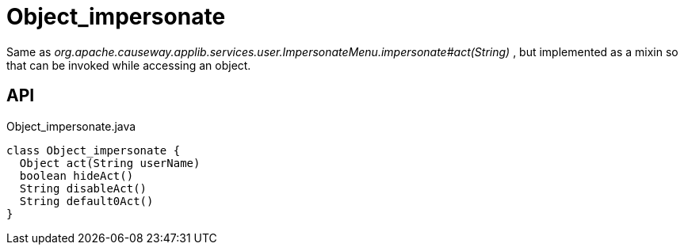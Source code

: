 = Object_impersonate
:Notice: Licensed to the Apache Software Foundation (ASF) under one or more contributor license agreements. See the NOTICE file distributed with this work for additional information regarding copyright ownership. The ASF licenses this file to you under the Apache License, Version 2.0 (the "License"); you may not use this file except in compliance with the License. You may obtain a copy of the License at. http://www.apache.org/licenses/LICENSE-2.0 . Unless required by applicable law or agreed to in writing, software distributed under the License is distributed on an "AS IS" BASIS, WITHOUT WARRANTIES OR  CONDITIONS OF ANY KIND, either express or implied. See the License for the specific language governing permissions and limitations under the License.

Same as _org.apache.causeway.applib.services.user.ImpersonateMenu.impersonate#act(String)_ , but implemented as a mixin so that can be invoked while accessing an object.

== API

[source,java]
.Object_impersonate.java
----
class Object_impersonate {
  Object act(String userName)
  boolean hideAct()
  String disableAct()
  String default0Act()
}
----

